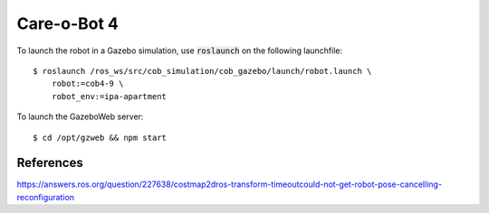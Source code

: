 Care-o-Bot 4
============

To launch the robot in a Gazebo simulation, use :code:`roslaunch` on the following launchfile:

::

  $ roslaunch /ros_ws/src/cob_simulation/cob_gazebo/launch/robot.launch \
      robot:=cob4-9 \
      robot_env:=ipa-apartment


To launch the GazeboWeb server:

::

  $ cd /opt/gzweb && npm start


References
----------

https://answers.ros.org/question/227638/costmap2dros-transform-timeoutcould-not-get-robot-pose-cancelling-reconfiguration
